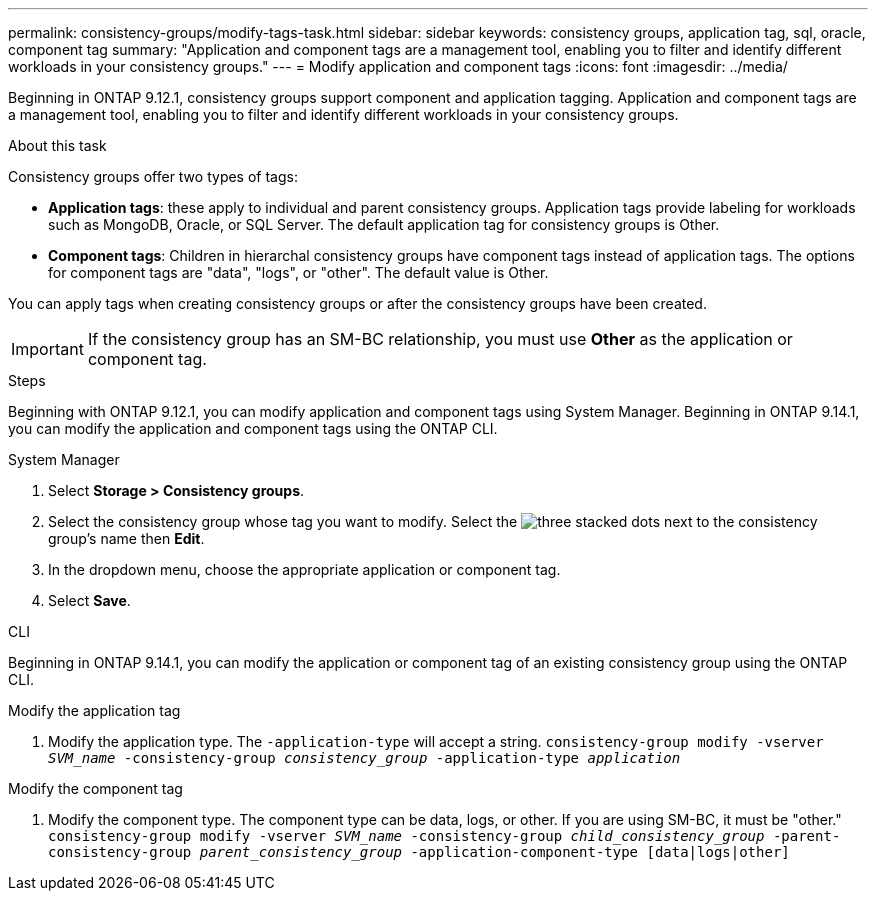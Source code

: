 ---
permalink: consistency-groups/modify-tags-task.html
sidebar: sidebar
keywords: consistency groups, application tag, sql, oracle, component tag
summary: "Application and component tags are a management tool, enabling you to filter and identify different workloads in your consistency groups."
---
= Modify application and component tags 
:icons: font
:imagesdir: ../media/

[.lead]
Beginning in ONTAP 9.12.1, consistency groups support component and application tagging. Application and component tags are a management tool, enabling you to filter and identify different workloads in your consistency groups. 

.About this task

Consistency groups offer two types of tags:

* **Application tags**: these apply to individual and parent consistency groups. Application tags provide labeling for workloads such as MongoDB, Oracle, or SQL Server. The default application tag for consistency groups is Other.
* **Component tags**: Children in hierarchal consistency groups have component tags instead of application tags. The options for component tags are "data", "logs", or "other". The default value is Other. 

You can apply tags when creating consistency groups or after the consistency groups have been created.

[IMPORTANT]
If the consistency group has an SM-BC relationship, you must use *Other* as the application or component tag.

.Steps
Beginning with ONTAP 9.12.1, you can modify application and component tags using System Manager. Beginning in ONTAP 9.14.1, you can modify the application and component tags using the ONTAP CLI. 

[role="tabbed-block"]
====
.System Manager
--
. Select *Storage > Consistency groups*.
. Select the consistency group whose tag you want to modify. Select the image:icon_kabob.gif[three stacked dots] next to the consistency group's name then *Edit*.
. In the dropdown menu, choose the appropriate application or component tag.
. Select *Save*. 
--

.CLI
--
Beginning in ONTAP 9.14.1, you can modify the application or component tag of an existing consistency group using the ONTAP CLI. 

.Modify the application tag
. Modify the application type. The `-application-type` will accept a string.
`consistency-group modify -vserver _SVM_name_ -consistency-group _consistency_group_ -application-type _application_`
//any string?

.Modify the component tag
. Modify the component type. The component type can be data, logs, or other. If you are using SM-BC, it must be "other."
`consistency-group modify -vserver _SVM_name_ -consistency-group _child_consistency_group_ -parent-consistency-group _parent_consistency_group_ -application-component-type [data|logs|other]`
--
====

//1 august 2022, ontapdoc-1088